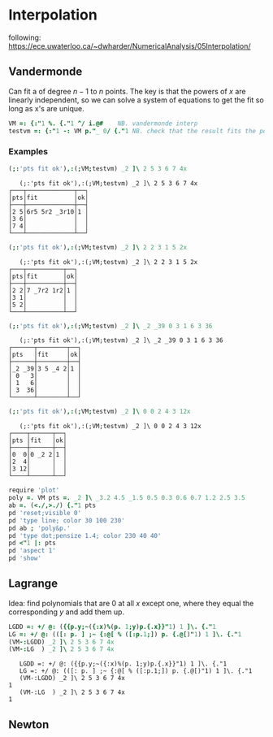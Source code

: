 * Interpolation

following:
[[https://ece.uwaterloo.ca/~dwharder/NumericalAnalysis/05Interpolation/][https://ece.uwaterloo.ca/~dwharder/NumericalAnalysis/05Interpolation/]]

** Vandermonde

Can fit a of degree $n-1$ to $n$ points. The key is that the powers of
$x$ are linearly independent, so we can solve a system of equations to
get the fit so long as x's are unique.

#+begin_src J :session :exports both
VM =: {:"1 %. {."1 ^/ i.@#	  NB. vandermonde interp
testvm =: {:"1 -: VM p."_ 0/ {."1 NB. check that the result fits the points
#+end_src

#+RESULTS:

*** Examples

#+begin_src J :session :exports both :verb 0!:1
(;:'pts fit ok'),:(;VM;testvm) _2 ]\ 2 5 3 6 7 4x
#+end_src

#+RESULTS:
:    (;:'pts fit ok'),:(;VM;testvm) _2 ]\ 2 5 3 6 7 4x
: ┌───┬─────────────┬──┐
: │pts│fit          │ok│
: ├───┼─────────────┼──┤
: │2 5│6r5 5r2 _3r10│1 │
: │3 6│             │  │
: │7 4│             │  │
: └───┴─────────────┴──┘

#+begin_src J :session :exports both :verb 0!:1
(;:'pts fit ok'),:(;VM;testvm) _2 ]\ 2 2 3 1 5 2x
#+end_src

#+RESULTS:
:    (;:'pts fit ok'),:(;VM;testvm) _2 ]\ 2 2 3 1 5 2x
: ┌───┬──────────┬──┐
: │pts│fit       │ok│
: ├───┼──────────┼──┤
: │2 2│7 _7r2 1r2│1 │
: │3 1│          │  │
: │5 2│          │  │
: └───┴──────────┴──┘

#+begin_src J :session :exports both :verb 0!:1
(;:'pts fit ok'),:(;VM;testvm) _2 ]\ _2 _39 0 3 1 6 3 36
#+end_src

#+RESULTS:
:    (;:'pts fit ok'),:(;VM;testvm) _2 ]\ _2 _39 0 3 1 6 3 36
: ┌──────┬────────┬──┐
: │pts   │fit     │ok│
: ├──────┼────────┼──┤
: │_2 _39│3 5 _4 2│1 │
: │ 0   3│        │  │
: │ 1   6│        │  │
: │ 3  36│        │  │
: └──────┴────────┴──┘

#+begin_src J :session :exports both :verb 0!:1
(;:'pts fit ok'),:(;VM;testvm) _2 ]\ 0 0 2 4 3 12x
#+end_src

#+RESULTS:
:    (;:'pts fit ok'),:(;VM;testvm) _2 ]\ 0 0 2 4 3 12x
: ┌────┬──────┬──┐
: │pts │fit   │ok│
: ├────┼──────┼──┤
: │0  0│0 _2 2│1 │
: │2  4│      │  │
: │3 12│      │  │
: └────┴──────┴──┘

#+name: example4
#+begin_src J :session :exports both :results file :plot images/vandermonde.png
require 'plot'
poly =. VM pts =. _2 ]\ _3.2 4.5 _1.5 0.5 0.3 0.6 0.7 1.2 2.5 3.5
ab =. (<./,>./) {."1 pts
pd 'reset;visible 0'
pd 'type line; color 30 100 230'
pd ab ; 'poly&p.'
pd 'type dot;pensize 1.4; color 230 40 40'
pd <"1 |: pts
pd 'aspect 1'
pd 'show'
#+end_src
#+attr_html: :height 300px
#+attr_org: :height 300px
#+RESULTS: example4
[[file:images/vandermonde.png]]

** Lagrange

Idea: find polynomials that are 0 at all $x$ except one, where they
equal the corresponding $y$ and add them up.

#+begin_src J :session :exports both :verb 0!:1
LGDD =: +/ @: ({{p.y;~({:x)%(p. 1;y)p.{.x}}"1) 1 ]\. {."1
LG =: +/ @: (([: p. ] ;~ {:@[ % ([:p.1;]) p. {.@[)"1) 1 ]\. {."1
(VM-:LGDD) _2 ]\ 2 5 3 6 7 4x
(VM-:LG  ) _2 ]\ 2 5 3 6 7 4x
#+end_src

#+RESULTS:
:    LGDD =: +/ @: ({{p.y;~({:x)%(p. 1;y)p.{.x}}"1) 1 ]\. {."1
:    LG =: +/ @: (([: p. ] ;~ {:@[ % ([:p.1;]) p. {.@[)"1) 1 ]\. {."1
:    (VM-:LGDD) _2 ]\ 2 5 3 6 7 4x
: 1
:    (VM-:LG  ) _2 ]\ 2 5 3 6 7 4x
: 1


** Newton

